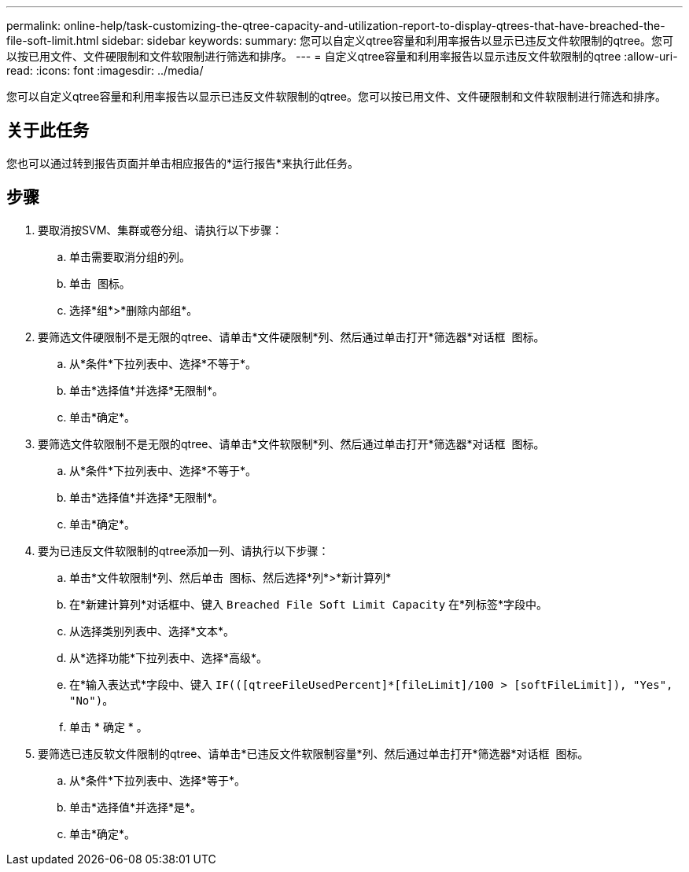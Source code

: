 ---
permalink: online-help/task-customizing-the-qtree-capacity-and-utilization-report-to-display-qtrees-that-have-breached-the-file-soft-limit.html 
sidebar: sidebar 
keywords:  
summary: 您可以自定义qtree容量和利用率报告以显示已违反文件软限制的qtree。您可以按已用文件、文件硬限制和文件软限制进行筛选和排序。 
---
= 自定义qtree容量和利用率报告以显示违反文件软限制的qtree
:allow-uri-read: 
:icons: font
:imagesdir: ../media/


[role="lead"]
您可以自定义qtree容量和利用率报告以显示已违反文件软限制的qtree。您可以按已用文件、文件硬限制和文件软限制进行筛选和排序。



== 关于此任务

您也可以通过转到报告页面并单击相应报告的*运行报告*来执行此任务。



== 步骤

. 要取消按SVM、集群或卷分组、请执行以下步骤：
+
.. 单击需要取消分组的列。
.. 单击 image:../media/click-to-see-menu.gif[""] 图标。
.. 选择*组*>*删除内部组*。


. 要筛选文件硬限制不是无限的qtree、请单击*文件硬限制*列、然后通过单击打开*筛选器*对话框 image:../media/click-to-filter.gif[""] 图标。
+
.. 从*条件*下拉列表中、选择*不等于*。
.. 单击*选择值*并选择*无限制*。
.. 单击*确定*。


. 要筛选文件软限制不是无限的qtree、请单击*文件软限制*列、然后通过单击打开*筛选器*对话框 image:../media/click-to-filter.gif[""] 图标。
+
.. 从*条件*下拉列表中、选择*不等于*。
.. 单击*选择值*并选择*无限制*。
.. 单击*确定*。


. 要为已违反文件软限制的qtree添加一列、请执行以下步骤：
+
.. 单击*文件软限制*列、然后单击 image:../media/click-to-see-menu.gif[""] 图标、然后选择*列*>*新计算列*
.. 在*新建计算列*对话框中、键入 `Breached File Soft Limit Capacity` 在*列标签*字段中。
.. 从选择类别列表中、选择*文本*。
.. 从*选择功能*下拉列表中、选择*高级*。
.. 在*输入表达式*字段中、键入 `IF(([qtreeFileUsedPercent]*[fileLimit]/100 > [softFileLimit]), "Yes", "No")`。
.. 单击 * 确定 * 。


. 要筛选已违反软文件限制的qtree、请单击*已违反文件软限制容量*列、然后通过单击打开*筛选器*对话框 image:../media/click-to-filter.gif[""] 图标。
+
.. 从*条件*下拉列表中、选择*等于*。
.. 单击*选择值*并选择*是*。
.. 单击*确定*。



